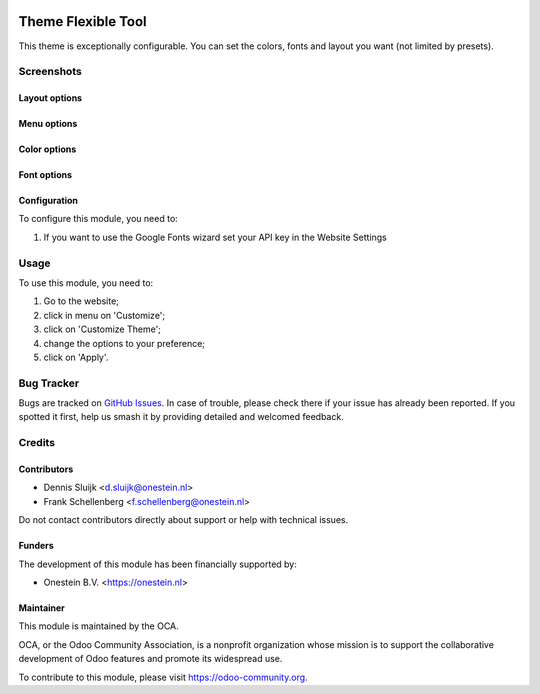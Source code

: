 .. image:: https://img.shields.io/badge/license-AGPL--3-blue.png
   :target: https://www.gnu.org/licenses/agpl
   :alt: License: AGPL-3

======================
Theme Flexible Tool
======================

This theme is exceptionally configurable.
You can set the colors, fonts and layout you want (not limited by presets).

Screenshots
===========

Layout options
--------------

.. image:: /website_theme_flexible/static/description/screenshot1.png
   :alt: Layout

Menu options
------------

.. image:: /website_theme_flexible/static/description/screenshot2.png
   :alt: Menu

Color options
--------------

.. image:: /website_theme_flexible/static/description/screenshot3.png
   :alt: Colors

Font options
-------------

.. image:: /website_theme_flexible/static/description/screenshot4.png
   :alt: Fonts

Configuration
-------------

To configure this module, you need to:

#. If you want to use the Google Fonts wizard set your API key in the Website Settings

.. image:: /website_theme_flexible/static/description/screenshot0.png
   :alt: API key menu location

Usage
=====

To use this module, you need to:

#. Go to the website;
#. click in menu on 'Customize';
#. click on 'Customize Theme';
#. change the options to your preference;
#. click on 'Apply'.

.. image:: https://odoo-community.org/website/image/ir.attachment/5784_f2813bd/datas
   :alt: Try me on Runbot
   :target: https://runbot.odoo-community.org/runbot/258/11.0

Bug Tracker
===========

Bugs are tracked on `GitHub Issues
<https://github.com/OCA/website/issues>`_. In case of trouble, please
check there if your issue has already been reported. If you spotted it first,
help us smash it by providing detailed and welcomed feedback.

Credits
=======

Contributors
------------

* Dennis Sluijk <d.sluijk@onestein.nl>
* Frank Schellenberg <f.schellenberg@onestein.nl>

Do not contact contributors directly about support or help with technical issues.

Funders
-------

The development of this module has been financially supported by:

* Onestein B.V. <https://onestein.nl>

Maintainer
----------

.. image:: https://odoo-community.org/logo.png
   :alt: Odoo Community Association
   :target: https://odoo-community.org

This module is maintained by the OCA.

OCA, or the Odoo Community Association, is a nonprofit organization whose
mission is to support the collaborative development of Odoo features and
promote its widespread use.

To contribute to this module, please visit https://odoo-community.org.
